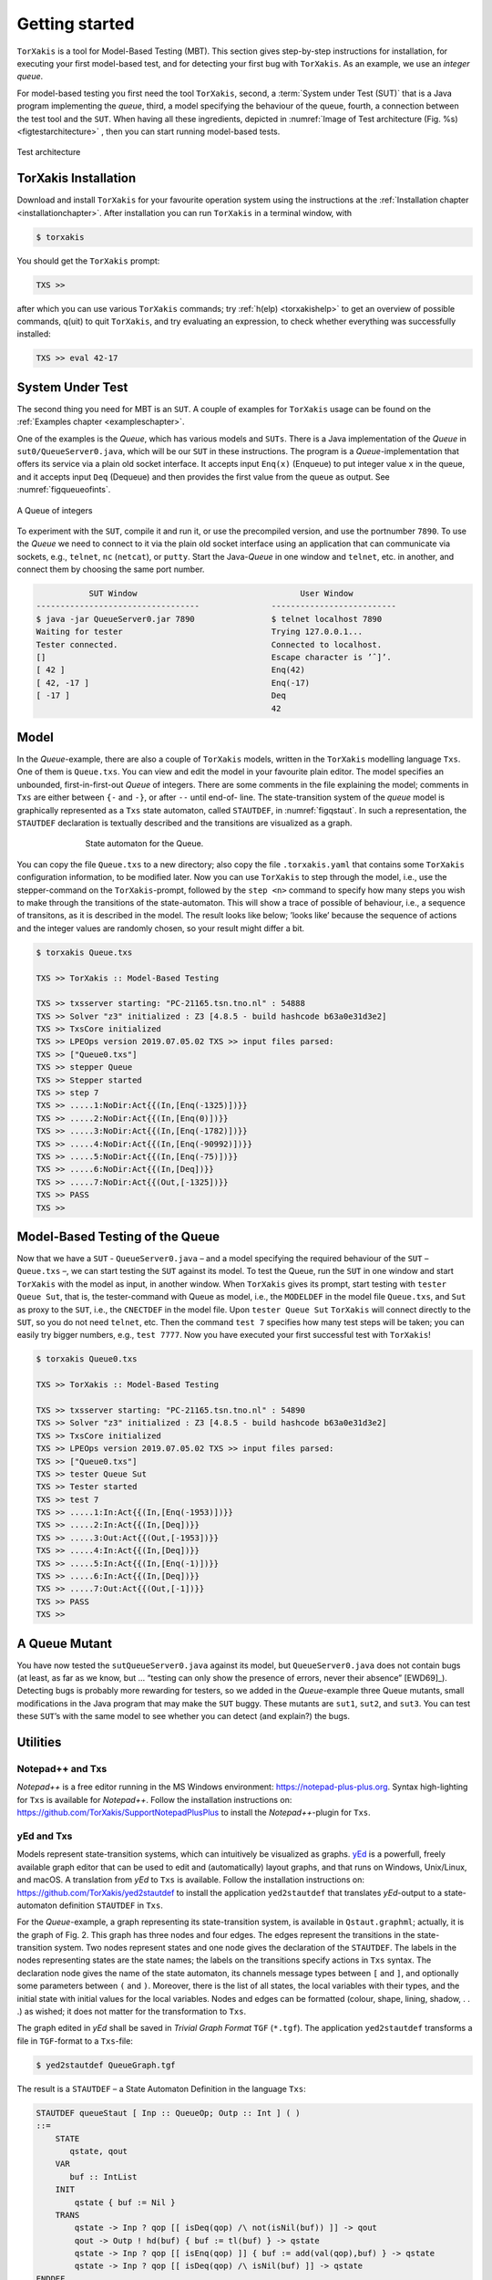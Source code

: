 Getting started
===============

``TorXakis`` is a tool for Model-Based Testing (MBT). This section gives step-by-step instructions
for installation, for executing your first model-based test, and for detecting your first bug
with ``TorXakis``. As an example, we use an *integer queue*.

For model-based testing you first need the tool ``TorXakis``, second, a :term:`System under Test (SUT)`
that is a Java program implementing the *queue*, third, a model specifying the behaviour
of the queue, fourth, a connection between the test tool and the ``SUT``.
When having all these ingredients, depicted
in :numref:`Image of Test architecture (Fig. %s) <figtestarchitecture>`  , then you can start running model-based tests.




.. _figtestarchitecture:
.. figure:: images/testarchitecture.svg
   :alt: Test architecture
   :align: center

   Test architecture


TorXakis Installation
---------------------
Download and install ``TorXakis`` for your favourite operation system using the instructions at the  :ref:`Installation chapter <installationchapter>`. After installation you can run ``TorXakis`` in a terminal window, with

.. code:: sh

    $ torxakis

You should get the ``TorXakis`` prompt:

.. code:: sh

    TXS >>

after which you can use various ``TorXakis`` commands; try
:ref:`h(elp) <torxakishelp>`  to get an overview of
possible commands, q(uit) to quit ``TorXakis``, and try evaluating an expression,
to check whether everything was successfully installed:

.. code:: sh

    TXS >> eval 42-17


System Under Test
-----------------


The second thing you need for MBT is an ``SUT``. A couple of examples for ``TorXakis`` usage
can be found on the :ref:`Examples chapter <exampleschapter>`.

One of the examples is the *Queue*, which has various models and ``SUTs``.
There is a Java implementation of the *Queue* in ``sut0/QueueServer0.java``,
which will be our ``SUT`` in these instructions.
The program is a *Queue*-implementation that offers its service via a plain old socket interface.
It accepts input ``Enq(x)`` (Enqueue) to put integer value ``x`` in the queue, and it
accepts input ``Deq`` (Dequeue) and then provides the first value from the queue as output.
See :numref:`figqueueofints`.

.. _figqueueofints:
.. figure:: images/queue.svg
   :alt: A Queue of integers
   :align: center

   A Queue of integers


To experiment with the ``SUT``, compile it and run it, or use the precompiled version, and use the portnumber ``7890``.
To use the *Queue* we need to connect to it via the plain old socket interface using an application that
can communicate via sockets, e.g., ``telnet``, ``nc`` (``netcat``), or ``putty``. Start the Java-*Queue* in one window and
``telnet``, etc. in another, and connect them by choosing the same port number.

.. code::

                       SUT Window                                  User Window
            ----------------------------------               --------------------------
            $ java -jar QueueServer0.jar 7890                $ telnet localhost 7890
            Waiting for tester                               Trying 127.0.0.1...
            Tester connected.                                Connected to localhost.
            []                                               Escape character is ’ˆ]’.
            [ 42 ]                                           Enq(42)
            [ 42, -17 ]                                      Enq(-17)
            [ -17 ]                                          Deq
                                                             42



Model
-----

In the *Queue*-example, there are also a couple of ``TorXakis`` models, written in the ``TorXakis`` modelling language ``Txs``.
One of them is ``Queue.txs``. You can view and edit the model in your favourite plain editor.
The model specifies an unbounded, first-in-first-out *Queue* of integers.
There are some comments in the file explaining the model; comments in ``Txs`` are either between ``{-`` and ``-}``, or after ``--`` until end-of- line.
The state-transition system of the *queue* model is graphically represented as a ``Txs`` state automaton,
called ``STAUTDEF``, in :numref:`figqstaut`. In such a representation, the ``STAUTDEF`` declaration is textually described and the transitions are visualized as a graph.



.. _figqstaut:
.. figure:: images/qstaut.svg
   :alt: State automaton for the Queue.
   :figwidth: 70%
   :align: center

   State automaton for the Queue.


You can copy the file ``Queue.txs`` to a new directory; also copy the file ``.torxakis.yaml`` that contains some ``TorXakis``
configuration information, to be modified later.
Now you can use ``TorXakis`` to step through the model, i.e., use the stepper-command on the ``TorXakis``-prompt,
followed by the ``step <n>`` command to specify how many steps you wish to make through the transitions of the
state-automaton. This will show a trace of possible of behaviour, i.e., a sequence of transitons,
as it is described in the model. The result looks like below; ’looks like’ because the sequence of actions
and the integer values are randomly chosen, so your result might differ a bit.

.. code:: sh

    $ torxakis Queue.txs

    TXS >> TorXakis :: Model-Based Testing

    TXS >> txsserver starting: "PC-21165.tsn.tno.nl" : 54888
    TXS >> Solver "z3" initialized : Z3 [4.8.5 - build hashcode b63a0e31d3e2]
    TXS >> TxsCore initialized
    TXS >> LPEOps version 2019.07.05.02 TXS >> input files parsed:
    TXS >> ["Queue0.txs"]
    TXS >> stepper Queue
    TXS >> Stepper started
    TXS >> step 7
    TXS >> .....1:NoDir:Act{{(In,[Enq(-1325)])}}
    TXS >> .....2:NoDir:Act{{(In,[Enq(0)])}}
    TXS >> .....3:NoDir:Act{{(In,[Enq(-1782)])}}
    TXS >> .....4:NoDir:Act{{(In,[Enq(-90992)])}}
    TXS >> .....5:NoDir:Act{{(In,[Enq(-75)])}}
    TXS >> .....6:NoDir:Act{{(In,[Deq])}}
    TXS >> .....7:NoDir:Act{{(Out,[-1325])}}
    TXS >> PASS
    TXS >>


Model-Based Testing of the Queue
--------------------------------

Now that we have a ``SUT`` - ``QueueServer0.java`` – and a model specifying the required behaviour of the ``SUT`` – ``Queue.txs`` –,
we can start testing the ``SUT`` against its model. To test the Queue, run the ``SUT`` in one window and start ``TorXakis``
with the model as input, in another window. When ``TorXakis`` gives its prompt, start testing with ``tester Queue Sut``,
that is, the tester-command with Queue as model, i.e., the ``MODELDEF`` in the model file ``Queue.txs``, and ``Sut`` as proxy
to the ``SUT``, i.e., the ``CNECTDEF`` in the model file. Upon ``tester Queue Sut`` ``TorXakis`` will connect directly to the ``SUT``,
so you do not need ``telnet``, etc. Then the command ``test 7`` specifies how many test steps will be taken; you can
easily try bigger numbers, e.g., ``test 7777``. Now you have executed your first successful test with ``TorXakis``!

.. code:: sh

    $ torxakis Queue0.txs

    TXS >> TorXakis :: Model-Based Testing

    TXS >> txsserver starting: "PC-21165.tsn.tno.nl" : 54890
    TXS >> Solver "z3" initialized : Z3 [4.8.5 - build hashcode b63a0e31d3e2]
    TXS >> TxsCore initialized
    TXS >> LPEOps version 2019.07.05.02 TXS >> input files parsed:
    TXS >> ["Queue0.txs"]
    TXS >> tester Queue Sut
    TXS >> Tester started
    TXS >> test 7
    TXS >> .....1:In:Act{{(In,[Enq(-1953)])}}
    TXS >> .....2:In:Act{{(In,[Deq])}}
    TXS >> .....3:Out:Act{{(Out,[-1953])}}
    TXS >> .....4:In:Act{{(In,[Deq])}}
    TXS >> .....5:In:Act{{(In,[Enq(-1)])}}
    TXS >> .....6:In:Act{{(In,[Deq])}}
    TXS >> .....7:Out:Act{{(Out,[-1])}}
    TXS >> PASS
    TXS >>

A Queue Mutant
---------------

You have now tested the ``sutQueueServer0.java`` against its model, but ``QueueServer0.java`` does not
contain bugs (at least, as far as we know, but ... “testing can only show the presence of errors,
never their absence” [EWD69]_). Detecting bugs is probably more rewarding for testers, so we added in the
*Queue*-example three Queue mutants, small modifications in the Java program that may make the ``SUT`` buggy.
These mutants are ``sut1``, ``sut2``, and ``sut3``. You can test these ``SUT``’s with the same model to see whether
you can detect (and explain?) the bugs.

Utilities
------------

Notepad++ and Txs
~~~~~~~~~~~~~~~~~~~~~~~~

*Notepad++* is a free editor running in the MS Windows environment: `https://notepad-plus-plus.org <https://notepad-plus-plus.org>`_.
Syntax high-lighting for ``Txs`` is available for *Notepad++*.
Follow the installation instructions on: `https://github.com/TorXakis/SupportNotepadPlusPlus <https://github.com/TorXakis/SupportNotepadPlusPlus>`_ to
install the *Notepad++*-plugin for ``Txs``.


yEd and Txs
~~~~~~~~~~~~~~~~~

Models represent state-transition systems, which can intuitively be visualized as graphs. `yEd <https://www.yworks.com/products/yed>`_ is a powerfull, freely available graph editor that can be used to edit and (automatically) layout graphs, and that runs on Windows, Unix/Linux, and macOS. A translation from *yEd* to ``Txs`` is available. Follow the installation instructions on: `https://github.com/TorXakis/yed2stautdef <https://github.com/TorXakis/yed2stautdef>`_ to install the application ``yed2stautdef`` that translates *yEd*-output to a state-automaton definition ``STAUTDEF`` in ``Txs``.

For the *Queue*-example, a graph representing its state-transition system, is available in ``Qstaut.graphml``; actually, it is the graph of Fig. 2. This graph has three nodes and four edges. The edges represent the transitions in the state-transition system. Two nodes represent states and one node gives the declaration of the ``STAUTDEF``. The labels in the nodes representing states are the state names; the labels on the transitions specify actions in ``Txs`` syntax. The declaration node gives the name of the state automaton, its channels message types between ``[`` and ``]``, and optionally some parameters between ``(`` and ``)``. Moreover, there is the list of all states, the local variables with their types, and the initial state with initial values for the local variables. Nodes and edges can be formatted (colour, shape, lining, shadow, . . .) as wished; it does not matter for the transformation to ``Txs``.

The graph edited in *yEd* shall be saved in *Trivial Graph Format* ``TGF`` (``*.tgf``). The application ``yed2stautdef`` transforms a file in ``TGF``-format to a ``Txs``-file:

.. code:: sh

    $ yed2stautdef QueueGraph.tgf

The result is a ``STAUTDEF`` – a State Automaton Definition in the language ``Txs``:

.. code:: sh

    STAUTDEF queueStaut [ Inp :: QueueOp; Outp :: Int ] ( )
    ::=
        STATE
           qstate, qout
        VAR
           buf :: IntList
        INIT
            qstate { buf := Nil }
        TRANS
            qstate -> Inp ? qop [[ isDeq(qop) /\ not(isNil(buf)) ]] -> qout
            qout -> Outp ! hd(buf) { buf := tl(buf) } -> qstate
            qstate -> Inp ? qop [[ isEnq(qop) ]] { buf := add(val(qop),buf) } -> qstate
            qstate -> Inp ? qop [[ isDeq(qop) /\ isNil(buf) ]] -> qstate
    ENDDEF

A ``STAUTDEF`` can be included in a ``.txs``-file, or the file can be used as additional input file for ``TorXakis``; ``TorXakis``
allows multiple ``.txs`` input files. In ``Txs``, a ``STAUTDEF`` can used anywhere where a *process*, defined in a ``PROCDEF``, can be used.
Note that the graph should *also* be saved in the standard ``GRAPHML`` format (``.graphml``), because the ``TGF``-format,
as the name suggests, is a very trivial format, which does not preserve graph layout and formatting.
So, next time when you continue editing with *yEd* use the ``.graphml``-file and not the ``.tgf``-file.

The application ``yed2stautdef`` just transforms the ``.tgf``-file and does not check any syntax or static semantics.
Checking is only done on the ``.txs``-file, where error messages might appear. Finding the corresponding error spot in
the ``.graphml``-file is, for the moment, left to the user.
